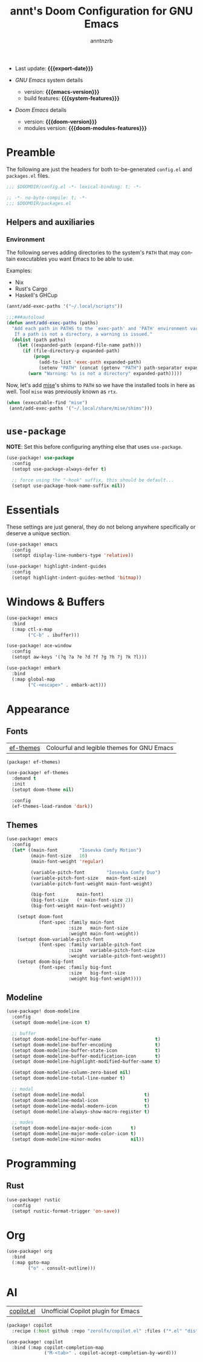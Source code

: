 #+title:  annt's Doom Configuration for GNU Emacs
#+author: anntnzrb
#+email:  anntnzrb@protonmail.com

#+language: en
#+startup:  content indent
#+options:  toc:nil author:t email:t
#+property: header-args :results silent

# macros
#+macro: export-date (eval (format-time-string "%F" (current-time)))

#+macro: emacs-version        (eval emacs-version)
#+macro: doom-version         (eval doom-version)
#+macro: doom-modules-version (eval doom-modules-version)

#+macro: system-features (eval system-configuration-features)

- Last update: *{{{export-date}}}*

- /GNU Emacs/ system details
  - version: *{{{emacs-version}}}*
  - build features: *{{{system-features}}}*

- /Doom Emacs/ details
  - version: *{{{doom-version}}}*
  - modules version: *{{{doom-modules-features}}}*

* Preamble

The following are just the headers for both to-be-generated =config.el= and
=packages.el= files.

#+begin_src emacs-lisp
;;; $DOOMDIR/config.el -*- lexical-binding: t; -*-
#+end_src

#+begin_src emacs-lisp :tangle "packages.el"
;; -*- no-byte-compile: t; -*-
;;; $DOOMDIR/packages.el
#+end_src

** Helpers and auxiliaries

*** Environment

The following serves adding directories to the system's =PATH= that may contain
executables you want Emacs to be able to use.

Examples:

- Nix
- Rust's Cargo
- Haskell's GHCup

#+begin_src emacs-lisp :tangle no
(annt/add-exec-paths '("~/.local/scripts"))
#+end_src

#+begin_src emacs-lisp
;;;###autoload
(defun annt/add-exec-paths (paths)
  "Add each path in PATHS to the `exec-path' and 'PATH' environment variable.
   If a path is not a directory, a warning is issued."
  (dolist (path paths)
    (let ((expanded-path (expand-file-name path)))
      (if (file-directory-p expanded-path)
          (progn
            (add-to-list 'exec-path expanded-path)
            (setenv "PATH" (concat (getenv "PATH") path-separator expanded-path)))
        (warn "Warning: %s is not a directory" expanded-path)))))
#+end_src

Now, let's add [[https://github.com/jdx/mise][mise]]'s shims to =PATH= so we have the installed tools in here as well.
Tool =mise= was previously known as =rtx=.

#+begin_src emacs-lisp
(when (executable-find "mise")
 (annt/add-exec-paths '("~/.local/share/mise/shims")))
#+end_src

* ~use-package~

*NOTE*: Set this before configuring anything else that uses ~use-package~.

#+begin_src emacs-lisp
(use-package! use-package
  :config
  (setopt use-package-always-defer t)

  ;; force using the "-hook" suffix, this should be default...
  (setopt use-package-hook-name-suffix nil))
#+end_src

* Essentials

These settings are just general, they do not belong anywhere specifically or
deserve a unique section.

#+begin_src emacs-lisp
(use-package! emacs
  :config
  (setopt display-line-numbers-type 'relative))
#+end_src

#+begin_src emacs-lisp
(use-package! highlight-indent-guides
  :config
  (setopt highlight-indent-guides-method 'bitmap))
#+end_src
* Windows & Buffers

#+begin_src emacs-lisp
(use-package! emacs
  :bind
  (:map ctl-x-map
        ("C-b" . ibuffer)))
#+end_src

#+begin_src emacs-lisp
(use-package! ace-window
  :config
  (setopt aw-keys '(?q ?a ?e ?d ?f ?g ?h ?j ?k ?l)))
#+end_src

#+begin_src emacs-lisp
(use-package! embark
  :bind
  (:map global-map
        ("C-<escape>" . embark-act)))
#+end_src

* Appearance

** Fonts

| [[https://github.com/protesilaos/ef-themes][ef-themes]] | Colourful and legible themes for GNU Emacs |

#+begin_src emacs-lisp :tangle "packages.el"
(package! ef-themes)
#+end_src

#+begin_src emacs-lisp
(use-package! ef-themes
  :demand t
  :init
  (setopt doom-theme nil)

  :config
  (ef-themes-load-random 'dark))
#+end_src

** Themes

#+begin_src emacs-lisp
(use-package! emacs
  :config
  (let* ((main-font        "Iosevka Comfy Motion")
         (main-font-size   16)
         (main-font-weight 'regular)

         (variable-pitch-font        "Iosevka Comfy Duo")
         (variable-pitch-font-size   main-font-size)
         (variable-pitch-font-weight main-font-weight)

         (big-font        main-font)
         (big-font-size   (* main-font-size 2))
         (big-font-weight main-font-weight))

    (setopt doom-font
            (font-spec :family main-font
                       :size   main-font-size
                       :weight main-font-weight))
    (setopt doom-variable-pitch-font
            (font-spec :family variable-pitch-font
                       :size   variable-pitch-font-size
                       :weight variable-pitch-font-weight))
    (setopt doom-big-font
            (font-spec :family big-font
                       :size   big-font-size
                       :weight big-font-weight))))
#+end_src

** Modeline

#+begin_src emacs-lisp
(use-package! doom-modeline
  :config
  (setopt doom-modeline-icon t)

  ;; buffer
  (setopt doom-modeline-buffer-name                    t)
  (setopt doom-modeline-buffer-encoding                t)
  (setopt doom-modeline-buffer-state-icon              t)
  (setopt doom-modeline-buffer-modification-icon       t)
  (setopt doom-modeline-highlight-modified-buffer-name t)

  (setopt doom-modeline-column-zero-based nil)
  (setopt doom-modeline-total-line-number t)

  ;; modal
  (setopt doom-modeline-modal                      t)
  (setopt doom-modeline-modal-icon                 t)
  (setopt doom-modeline-modal-modern-icon          t)
  (setopt doom-modeline-always-show-macro-register t)

  ;; modes
  (setopt doom-modeline-major-mode-icon       t)
  (setopt doom-modeline-major-mode-color-icon t)
  (setopt doom-modeline-minor-modes           nil))
#+end_src

* Programming

** Rust

#+begin_src emacs-lisp
(use-package! rustic
  :config
  (setopt rustic-format-trigger 'on-save))
#+end_src

* Org

#+begin_src emacs-lisp
(use-package! org
  :bind
  (:map goto-map
        ("o" . consult-outline)))
#+end_src

* AI

| [[https://github.com/copilot-emacs/copilot.el][copilot.el]] | Unofficial Copilot plugin for Emacs  |

#+begin_src emacs-lisp :tangle "packages.el"
(package! copilot
  :recipe (:host github :repo "zerolfx/copilot.el" :files ("*.el" "dist")))
#+end_src

#+begin_src emacs-lisp
(use-package! copilot
  :bind (:map copilot-completion-map
              ("M-<tab>" . copilot-accept-completion-by-word)))
#+end_src
